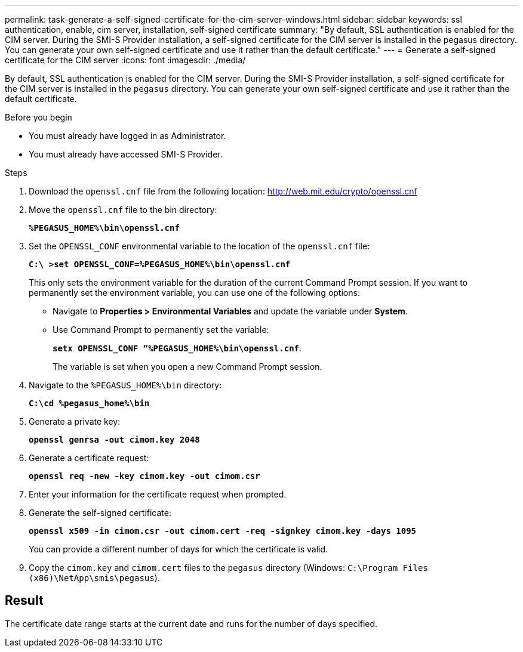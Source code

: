 ---
permalink: task-generate-a-self-signed-certificate-for-the-cim-server-windows.html
sidebar: sidebar
keywords: ssl authentication, enable, cim server, installation, self-signed certificate
summary: "By default, SSL authentication is enabled for the CIM server. During the SMI-S Provider installation, a self-signed certificate for the CIM server is installed in the pegasus directory. You can generate your own self-signed certificate and use it rather than the default certificate."
---
= Generate a self-signed certificate for the CIM server
:icons: font
:imagesdir: ./media/

[.lead]
By default, SSL authentication is enabled for the CIM server. During the SMI-S Provider installation, a self-signed certificate for the CIM server is installed in the `pegasus` directory. You can generate your own self-signed certificate and use it rather than the default certificate.

.Before you begin

* You must already have logged in as Administrator.
* You must already have accessed SMI-S Provider.

.Steps

. Download the `openssl.cnf` file from the following location: link:http://web.mit.edu/crypto/openssl.cnf[http://web.mit.edu/crypto/openssl.cnf^] 
. Move the `openssl.cnf` file to the bin directory:
+
`*%PEGASUS_HOME%\bin\openssl.cnf*`
. Set the `OPENSSL_CONF` environmental variable to the location of the `openssl.cnf` file:
+
`*C:\ >set OPENSSL_CONF=%PEGASUS_HOME%\bin\openssl.cnf*`
+
This only sets the environment variable for the duration of the current Command Prompt session. If you want to permanently set the environment variable, you can use one of the following options:
+ 
* Navigate to  *Properties > Environmental Variables* and update the variable under *System*.
* Use Command Prompt to permanently set the variable:
+
`*setx OPENSSL_CONF “%PEGASUS_HOME%\bin\openssl.cnf*`. 
+
The variable is set when you open a new Command Prompt session.

. Navigate to the `%PEGASUS_HOME%\bin` directory:
+
`*C:\cd %pegasus_home%\bin*`
. Generate a private key:
+
`*openssl genrsa -out cimom.key 2048*`
. Generate a certificate request:
+
`*openssl req -new -key cimom.key -out cimom.csr*`

. Enter your information for the certificate request when prompted.
. Generate the self-signed certificate:
+
`*openssl x509 -in cimom.csr -out cimom.cert -req -signkey cimom.key -days 1095*`
+
You can provide a different number of days for which the certificate is valid.

. Copy the `cimom.key` and `cimom.cert` files to the `pegasus` directory (Windows: `C:\Program Files (x86)\NetApp\smis\pegasus`).

== Result

The certificate date range starts at the current date and runs for the number of days specified.
